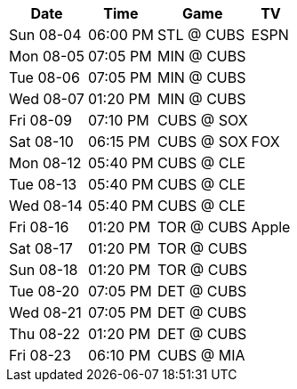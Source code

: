 [%autowidth.stretch]
|===
|Date |Time |Game |TV


|Sun 08-04 |06:00 PM |STL @ CUBS |ESPN

|Mon 08-05 |07:05 PM |MIN @ CUBS |

|Tue 08-06 |07:05 PM |MIN @ CUBS |

|Wed 08-07 |01:20 PM |MIN @ CUBS |

|Fri 08-09 |07:10 PM |CUBS @ SOX |

|Sat 08-10 |06:15 PM |CUBS @ SOX |FOX

|Mon 08-12 |05:40 PM |CUBS @ CLE |

|Tue 08-13 |05:40 PM |CUBS @ CLE |

|Wed 08-14 |05:40 PM |CUBS @ CLE |

|Fri 08-16 |01:20 PM |TOR @ CUBS |Apple

|Sat 08-17 |01:20 PM |TOR @ CUBS |

|Sun 08-18 |01:20 PM |TOR @ CUBS |

|Tue 08-20 |07:05 PM |DET @ CUBS |

|Wed 08-21 |07:05 PM |DET @ CUBS |

|Thu 08-22 |01:20 PM |DET @ CUBS |

|Fri 08-23 |06:10 PM |CUBS @ MIA |

|===

